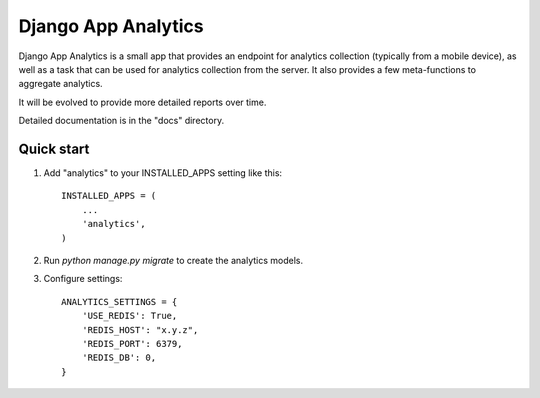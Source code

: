 =====
Django App Analytics
=====

Django App Analytics is a small app that provides an endpoint for
analytics collection (typically from a mobile device), as well as a task
that can be used for analytics collection from the server. It also provides
a few meta-functions to aggregate analytics.

It will be evolved to provide more detailed reports over time.

Detailed documentation is in the "docs" directory.

Quick start
-----------

1. Add "analytics" to your INSTALLED_APPS setting like this::

    INSTALLED_APPS = (
        ...
        'analytics',
    )

2. Run `python manage.py migrate` to create the analytics models.

3. Configure settings::

    ANALYTICS_SETTINGS = {
    	'USE_REDIS': True,
        'REDIS_HOST': "x.y.z",
        'REDIS_PORT': 6379,
        'REDIS_DB': 0,
    }